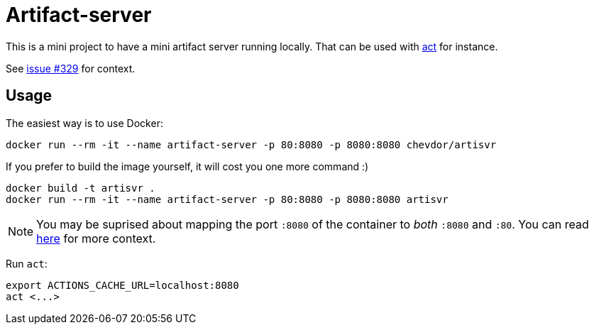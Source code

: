 = Artifact-server

This is a mini project to have a mini artifact server running locally.
That can be used with https://github.com/nektos/act[act] for instance.

See https://github.com/nektos/act/issues/329#issuecomment-786343296[issue #329] for context.

== Usage

The easiest way is to use Docker:

    docker run --rm -it --name artifact-server -p 80:8080 -p 8080:8080 chevdor/artisvr

If you prefer to build the image yourself, it will cost you one more command :)

    docker build -t artisvr .
    docker run --rm -it --name artifact-server -p 80:8080 -p 8080:8080 artisvr

NOTE: You may be suprised about mapping the port `:8080` of the container to __both__ `:8080` and `:80`. You can read https://github.com/nektos/act/issues/329#issuecomment-854838927[here] for more context. 




Run `act`:

    export ACTIONS_CACHE_URL=localhost:8080
    act <...>
